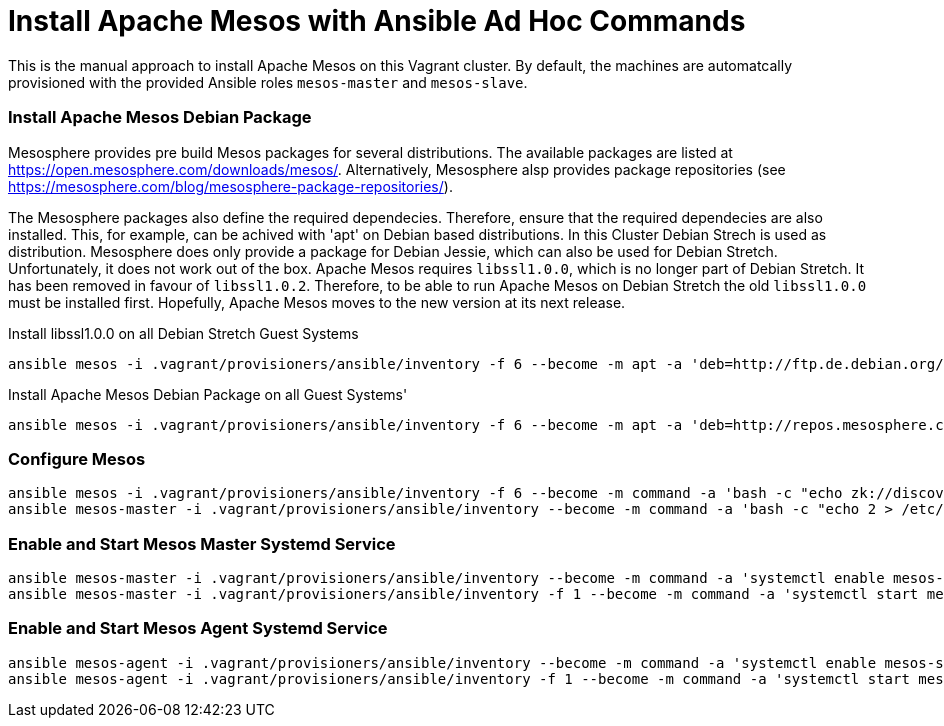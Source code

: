 = Install Apache Mesos with Ansible Ad Hoc Commands

This is the manual approach to install Apache Mesos on this Vagrant cluster.
By default, the machines are automatcally provisioned with the provided Ansible roles `mesos-master` and `mesos-slave`. 

=== Install Apache Mesos Debian Package

Mesosphere provides pre build Mesos packages for several distributions. The available packages are listed at https://open.mesosphere.com/downloads/mesos/.
Alternatively, Mesosphere alsp provides package repositories (see https://mesosphere.com/blog/mesosphere-package-repositories/).

The Mesosphere packages also define the required dependecies. Therefore, ensure that the required dependecies are also installed. This, for example, can be achived with 'apt' on Debian based distributions.
In this Cluster Debian Strech is used as distribution. Mesosphere does only provide a package for Debian Jessie, which can also be used for Debian Stretch.
Unfortunately, it does not work out of the box. Apache Mesos requires `libssl1.0.0`, which is no longer part of Debian Stretch. It has been removed in favour of `libssl1.0.2`.
Therefore, to be able to run Apache Mesos on Debian Stretch the old `libssl1.0.0` must be installed first.
Hopefully, Apache Mesos moves to the new version at its next release.

.Install libssl1.0.0 on all Debian Stretch Guest Systems
[source,bash]
----
ansible mesos -i .vagrant/provisioners/ansible/inventory -f 6 --become -m apt -a 'deb=http://ftp.de.debian.org/debian/pool/main/o/openssl/libssl1.0.0_1.0.1t-1+deb8u6_amd64.deb'
----

.Install Apache Mesos Debian Package on all Guest Systems'
[source,bash]
----
ansible mesos -i .vagrant/provisioners/ansible/inventory -f 6 --become -m apt -a 'deb=http://repos.mesosphere.com/debian/pool/main/m/mesos/mesos_1.4.0-2.0.1.debian8_amd64.deb'
----

=== Configure Mesos 
[source,bash]
----
ansible mesos -i .vagrant/provisioners/ansible/inventory -f 6 --become -m command -a 'bash -c "echo zk://discovery1:2181,discovery2:2181,discovery3:2181/mesos > /etc/mesos/zk"'
ansible mesos-master -i .vagrant/provisioners/ansible/inventory --become -m command -a 'bash -c "echo 2 > /etc/mesos-master/quorum"'
----

=== Enable and Start Mesos Master Systemd Service 
[source,bash]
----
ansible mesos-master -i .vagrant/provisioners/ansible/inventory --become -m command -a 'systemctl enable mesos-master.service'
ansible mesos-master -i .vagrant/provisioners/ansible/inventory -f 1 --become -m command -a 'systemctl start mesos-master.service'
----

=== Enable and Start Mesos Agent Systemd Service 
[source,bash]
----
ansible mesos-agent -i .vagrant/provisioners/ansible/inventory --become -m command -a 'systemctl enable mesos-slave.service'
ansible mesos-agent -i .vagrant/provisioners/ansible/inventory -f 1 --become -m command -a 'systemctl start mesos-slave.service'
----
